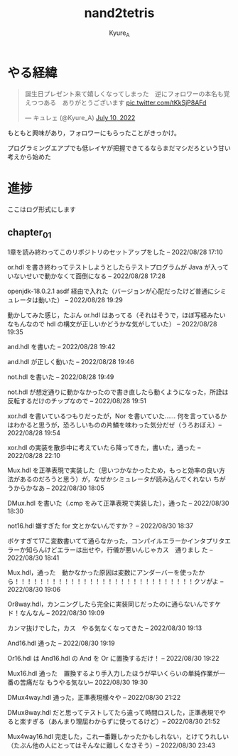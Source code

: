 #+TITLE: nand2tetris
#+AUTHOR: Kyure_A
#+OPTIONS: toc:nil

* やる経緯

#+html: <blockquote class="twitter-tweet"><p lang="ja" dir="ltr">誕生日プレゼント来て嬉しくなってしまった　逆にフォロワーの本名も覚えつつある　ありがとうございます <a href="https://t.co/tKkSjP8AFd">pic.twitter.com/tKkSjP8AFd</a></p>&mdash; キュレェ (@Kyure_A) <a href="https://twitter.com/Kyure_A/status/1546024390327816192?ref_src=twsrc%5Etfw">July 10, 2022</a></blockquote> <script async src="https://platform.twitter.com/widgets.js" charset="utf-8"></script>

もともと興味があり，フォロワーにもらったことがきっかけ。

プログラミングエアプでも低レイヤが把握できてるならまだマシだろという甘い考えから始めた

* 進捗
ここはログ形式にします

** chapter_01

1章を読み終わってこのリポジトリのセットアップをした -- 2022/08/28 17:10

or.hdl を書き終わってテストしようとしたらテストプログラムが Java が入っていないせいで動かなくて面倒になる -- 2022/08/28 17:28

openjdk-18.0.2.1 asdf 経由で入れた（バージョンが心配だったけど普通にシミュレータは動いた） -- 2022/08/28 19:29

動かしてみた感じ，たぶん or.hdl はあってる（それはそうで，ほぼ写経みたいなもんなので hdl の構文が正しいかどうかな気がしていた） -- 2022/08/28 19:35

and.hdl を書いた -- 2022/08/28 19:42

and.hdl が正しく動いた -- 2022/08/28 19:46

not.hdl を書いた -- 2022/08/28 19:49

not.hdl が想定通りに動かなかったので書き直したら動くようになった，所詮は反転するだけのチップなので -- 2022/08/28 19:51

xor.hdl を書いているつもりだったが，Nor を書いていた...... 何を言っているかはわかると思うが，恐ろしいものの片鱗を味わった気分だぜ（うろおぼえ）-- 2022/08/28 19:54

xor.hdl の実装を散歩中に考えていたら降ってきた，書いた，通った -- 2022/08/28 22:10

Mux.hdl を正準表現で実装した（思いつかなかったため，もっと効率の良い方法があるのだろうと思う）が，なぜかシミュレータが読み込んでくれない ちがうからかなあ -- 2022/08/30 18:05

DMux.hdl を書いた（.cmp をみて正準表現で実装した），通った -- 2022/08/30 18:30

not16.hdl 嫌すぎた for 文とかないんですか？ -- 2022/08/30 18:37

ボケすぎて17こ変数書いてて通らなかった，コンパイルエラーかインタプリタエラーか知らんけどエラーは出せや，行儀が悪いんじゃカス　通りまし た -- 2022/08/30 18:41


Mux.hdl，通った　動かなかった原因は変数にアンダーバーを使ったから！！！！！！！！！！！！！！！！！！！！！！！！！！！！！クソがよ -- 2022/08/30 19:06

Or8way.hdl，カンニングしたら完全に実装同じだったのに通らないんですケド！なんなん -- 2022/08/30 19:09

カンマ抜けでした，カス　やる気なくなってきた -- 2022/08/30 19:13

And16.hdl 通った -- 2022/08/30 19:19

Or16.hdl は And16.hdl の And を Or に置換するだけ！ -- 2022/08/30 19:22

Mux16.hdl 通った　置換するより手入力したほうが早いくらいの単純作業が一番の苦痛だな もうやる気ない-- 2022/08/30 19:30

DMux4way.hdl 通った，正準表現様々や -- 2022/08/30 21:22

DMux8way.hdl だと思ってテストしてたら違って時間ロスした，正準表現でやると楽すぎる（あんまり理屈わからずに使ってるけど）-- 2022/08/30 21:52

Mux4way16.hdl 完走した，これ一番難しかったかもしれない，とけてうれしい（たぶん他の人にとってはそんなに難しくなさそう）-- 2022/08/30 23:43


